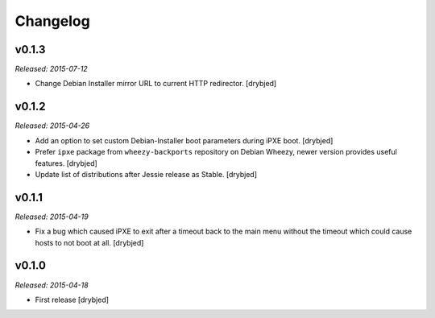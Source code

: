Changelog
=========

v0.1.3
------

*Released: 2015-07-12*

- Change Debian Installer mirror URL to current HTTP redirector. [drybjed]

v0.1.2
------

*Released: 2015-04-26*

- Add an option to set custom Debian-Installer boot parameters during iPXE
  boot. [drybjed]

- Prefer ``ipxe`` package from ``wheezy-backports`` repository on Debian
  Wheezy, newer version provides useful features. [drybjed]

- Update list of distributions after Jessie release as Stable. [drybjed]

v0.1.1
------

*Released: 2015-04-19*

- Fix a bug which caused iPXE to exit after a timeout back to the main menu
  without the timeout which could cause hosts to not boot at all. [drybjed]

v0.1.0
------

*Released: 2015-04-18*

- First release [drybjed]

